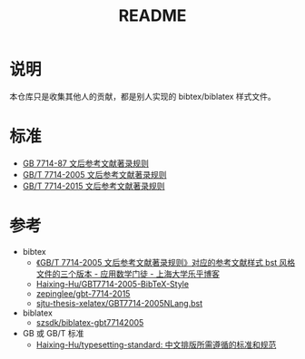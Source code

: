 #+TITLE: README
#+OPTIONS: ^:{}
#+OPTIONS: html-postamble:nil

#+INFOJS_OPT: view:nil toc:t ltoc:nil mouse:underline buttons:0 path:http://thomasf.github.io/solarized-css/org-info.min.js
#+HTML_HEAD: <link rel="stylesheet" type="text/css" href="http://thomasf.github.io/solarized-css/solarized-light.min.css" />

* 说明
本仓库只是收集其他人的贡献，都是别人实现的 bibtex/biblatex 样式文件。
* 标准
- [[https://raw.githubusercontent.com/saccohuo/GBT-Standard/master/GBT7714-1987%E6%96%87%E5%90%8E%E5%8F%82%E8%80%83%E6%96%87%E7%8C%AE%E7%9D%80%E5%BD%95%E8%A7%84%E5%88%99.pdf][GB 7714-87 文后参考文献著录规则]]
- [[https://raw.githubusercontent.com/saccohuo/GBT-Standard/master/%E3%80%90GB-T%207714-2005%E3%80%91%E6%96%87%E5%90%8E%E5%8F%82%E8%80%83%E6%96%87%E7%8C%AE%E8%91%97%E5%BD%95%E8%A7%84%E5%88%99.pdf][GB/T 7714-2005 文后参考文献著录规则]]
- [[https://raw.githubusercontent.com/saccohuo/GBT-Standard/master/GBT.7714-2015.pdf][GB/T 7714-2015 文后参考文献著录规则]]
* 参考
+ bibtex
  - [[http://blog.lehu.shu.edu.cn/Article.aspx?aid=210123][《GB/T 7714-2005 文后参考文献著录规则》对应的参考文献样式 bst 风格文件的三个版本 - 应用数学门徒 - 上海大学乐乎博客]]
  - [[https://github.com/Haixing-Hu/GBT7714-2005-BibTeX-Style][Haixing-Hu/GBT7714-2005-BibTeX-Style]]
  - [[https://github.com/zepinglee/gbt-7714-2015][zepinglee/gbt-7714-2015]]
  - [[https://github.com/farseerfc/sjtu-thesis-xelatex/blob/master/GBT7714-2005NLang.bst][sjtu-thesis-xelatex/GBT7714-2005NLang.bst]]
+ biblatex
  - [[https://github.com/szsdk/biblatex-gbt77142005][szsdk/biblatex-gbt77142005]]
+ GB 或 GB/T 标准
  - [[https://github.com/Haixing-Hu/typesetting-standard/][Haixing-Hu/typesetting-standard: 中文排版所需遵循的标准和规范]]
